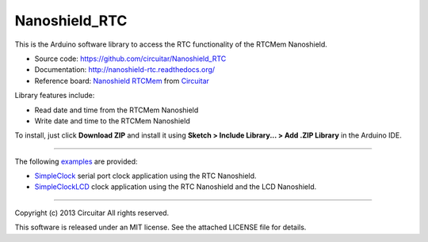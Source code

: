 Nanoshield_RTC
==============

This is the Arduino software library to access the RTC functionality of the RTCMem Nanoshield.

* Source code: https://github.com/circuitar/Nanoshield_RTC
* Documentation: http://nanoshield-rtc.readthedocs.org/
* Reference board: `Nanoshield RTCMem`_ from Circuitar_

Library features include:

* Read date and time from the RTCMem Nanoshield
* Write date and time to the RTCMem Nanoshield

To install, just click **Download ZIP** and install it using **Sketch > Include Library... > Add .ZIP Library** in the Arduino IDE.

----

The following examples_ are provided:

- SimpleClock_ serial port clock application using the RTC Nanoshield.
- SimpleClockLCD_ clock application using the RTC Nanoshield and the LCD Nanoshield.

.. _`Nanoshield RTCMem`: https://www.circuitar.com/nanoshields/modules/rtcmem/
.. _Circuitar: https://www.circuitar.com/
.. _examples: https://github.com/circuitar/Nanoshield_RTC/tree/master/examples
.. _SimpleClock: https://github.com/circuitar/Nanoshield_RTC/blob/master/examples/SimpleClock/SimpleClock.ino
.. _SimpleClockLCD: https://github.com/circuitar/Nanoshield_RTC/blob/master/examples/SimpleClockLCD/SimpleClockLCD.ino

----

Copyright (c) 2013 Circuitar  
All rights reserved.

This software is released under an MIT license. See the attached LICENSE file for details.
